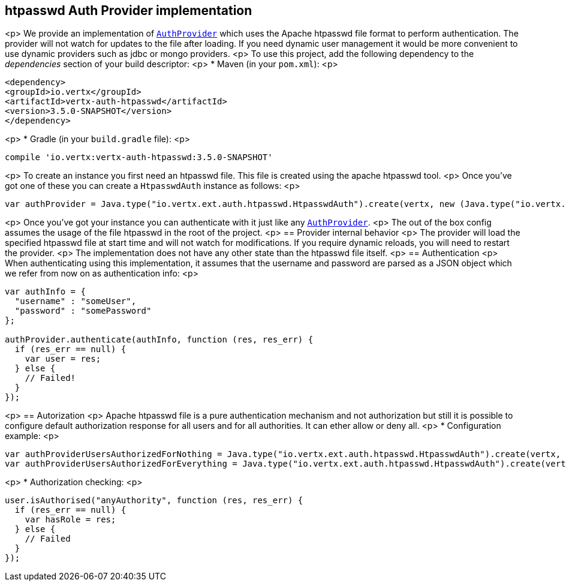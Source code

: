== htpasswd Auth Provider implementation

<p>
We provide an implementation of `link:../../jsdoc/module-vertx-auth-common-js_auth_provider-AuthProvider.html[AuthProvider]` which uses the Apache htpasswd file format
to perform authentication. The provider will not watch for updates to the file after loading. If you need dynamic
user management it would be more convenient to use dynamic providers such as jdbc or mongo providers.
<p>
To use this project, add the following
dependency to the _dependencies_ section of your build descriptor:
<p>
* Maven (in your `pom.xml`):
<p>
[source,xml,subs="+attributes"]
----
<dependency>
<groupId>io.vertx</groupId>
<artifactId>vertx-auth-htpasswd</artifactId>
<version>3.5.0-SNAPSHOT</version>
</dependency>
----
<p>
* Gradle (in your `build.gradle` file):
<p>
[source,groovy,subs="+attributes"]
----
compile 'io.vertx:vertx-auth-htpasswd:3.5.0-SNAPSHOT'
----
<p>
To create an instance you first need an htpasswd file. This file is created using the apache htpasswd tool.
<p>
Once you've got one of these you can create a `HtpasswdAuth` instance as follows:
<p>
[source,js]
----
var authProvider = Java.type("io.vertx.ext.auth.htpasswd.HtpasswdAuth").create(vertx, new (Java.type("io.vertx.ext.auth.htpasswd.HtpasswdAuthOptions"))());

----
<p>
Once you've got your instance you can authenticate with it just like any `link:../../jsdoc/module-vertx-auth-common-js_auth_provider-AuthProvider.html[AuthProvider]`.
<p>
The out of the box config assumes the usage of the file htpasswd in the root of the project.
<p>
== Provider internal behavior
<p>
The provider will load the specified htpasswd file at start time and will not watch for modifications. If you
require dynamic reloads, you will need to restart the provider.
<p>
The implementation does not have any other state than the htpasswd file itself.
<p>
== Authentication
<p>
When authenticating using this implementation, it assumes that the username and password are parsed as a JSON
object which we refer from now on as authentication info:
<p>
[source,js]
----
var authInfo = {
  "username" : "someUser",
  "password" : "somePassword"
};

authProvider.authenticate(authInfo, function (res, res_err) {
  if (res_err == null) {
    var user = res;
  } else {
    // Failed!
  }
});

----
<p>
== Autorization
<p>
Apache htpasswd file is a pure authentication mechanism and not authorization but still it is possible to configure
default authorization response for all users and for all authorities. It can ether allow or deny all.
<p>
* Configuration example:
<p>
[source,js]
----
var authProviderUsersAuthorizedForNothing = Java.type("io.vertx.ext.auth.htpasswd.HtpasswdAuth").create(vertx, new (Java.type("io.vertx.ext.auth.htpasswd.HtpasswdAuthOptions"))().setUsersAuthorizedForEverything(false));
var authProviderUsersAuthorizedForEverything = Java.type("io.vertx.ext.auth.htpasswd.HtpasswdAuth").create(vertx, new (Java.type("io.vertx.ext.auth.htpasswd.HtpasswdAuthOptions"))().setUsersAuthorizedForEverything(true));

----
<p>
* Authorization checking:
<p>
[source,js]
----
user.isAuthorised("anyAuthority", function (res, res_err) {
  if (res_err == null) {
    var hasRole = res;
  } else {
    // Failed
  }
});

----